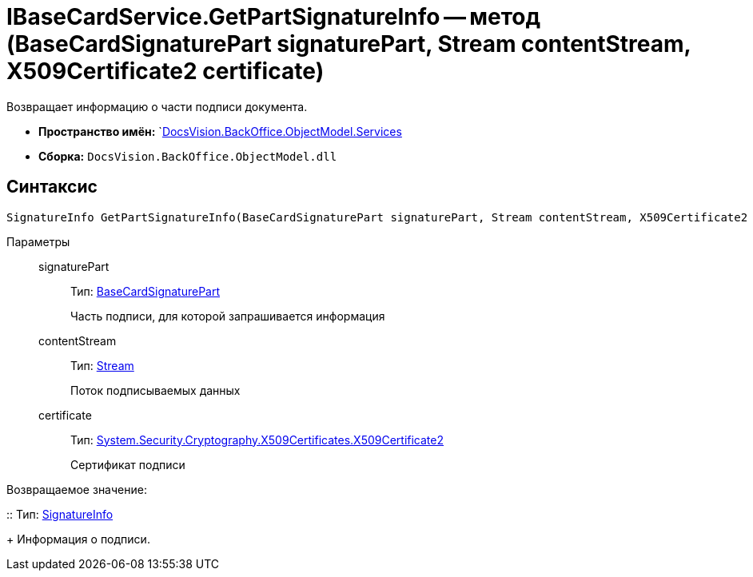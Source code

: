 = IBaseCardService.GetPartSignatureInfo -- метод (BaseCardSignaturePart signaturePart, Stream contentStream, X509Certificate2 certificate)

Возвращает информацию о части подписи документа.

* *Пространство имён:* `xref:api/DocsVision/BackOffice/ObjectModel/Services/Services_NS.adoc[DocsVision.BackOffice.ObjectModel.Services]

* *Сборка:* `DocsVision.BackOffice.ObjectModel.dll`

[[GetExtendedSignatureInfo__section_jct_3ds_mpb]]
== Синтаксис

[source,csharp]
----
SignatureInfo GetPartSignatureInfo(BaseCardSignaturePart signaturePart, Stream contentStream, X509Certificate2 certificate);
----

[[GetExtendedSignatureInfo__section_nyy_4fs_mpb]]
Параметры::
signaturePart:::
Тип: xref:api/DocsVision/BackOffice/ObjectModel/BaseCardSignaturePart_CL.adoc[BaseCardSignaturePart]
+
Часть подписи, для которой запрашивается информация
contentStream:::
Тип: http://msdn.microsoft.com/ru-ru/library/system.io.stream.aspx[Stream]
+
Поток подписываемых данных
certificate:::
Тип: http://msdn.microsoft.com/ru-ru/library/system.security.cryptography.x509certificates.x509certificate2.aspx[System.Security.Cryptography.X509Certificates.X509Certificate2]
+
Сертификат подписи

Возвращаемое значение:

::
Тип: xref:api/DocsVision/BackOffice/DigitalSignature/SignatureInfo_CL.adoc[SignatureInfo]
+
Информация о подписи.
